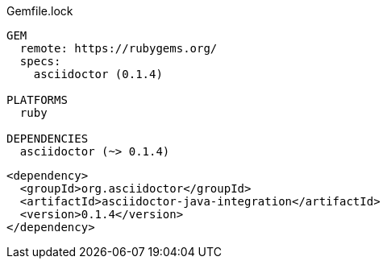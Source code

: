 // tag::タイトル付きブロック要素（シンタックスハイライトなし）[]
.Gemfile.lock
----
GEM
  remote: https://rubygems.org/
  specs:
    asciidoctor (0.1.4)

PLATFORMS
  ruby

DEPENDENCIES
  asciidoctor (~> 0.1.4)
----
// end::タイトル付きブロック要素（シンタックスハイライトなし）[]


// tag::カスタム置換[]
:version: 0.1.4

[source,xml,subs="verbatim,attributes"]
----
<dependency>
  <groupId>org.asciidoctor</groupId>
  <artifactId>asciidoctor-java-integration</artifactId>
  <version>{version}</version>
</dependency>
----
// end::カスタム置換[]
